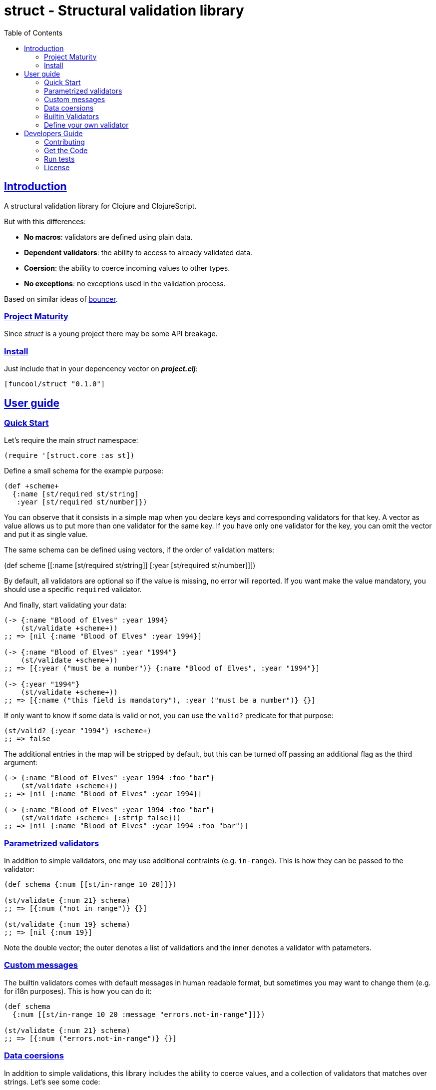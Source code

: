 = struct - Structural validation library
:toc: left
:!numbered:
:idseparator: -
:idprefix:
:sectlinks:
:source-highlighter: pygments
:pygments-style: friendly


== Introduction

A structural validation library for Clojure and ClojureScript.

But with this differences:

- *No macros*: validators are defined using plain data.
- *Dependent validators*: the ability to access to already validated data.
- *Coersion*: the ability to coerce incoming values to other types.
- *No exceptions*: no exceptions used in the validation process.

Based on similar ideas of
link:https://github.com/leonardoborges/bouncer[bouncer].


=== Project Maturity

Since _struct_ is a young project there may be some API breakage.


=== Install

Just include that in your depencency vector on *_project.clj_*:

[source,clojure]
----
[funcool/struct "0.1.0"]
----


== User guide

=== Quick Start

Let's require the main _struct_ namespace:

[source, clojure]
----
(require '[struct.core :as st])
----

Define a small schema for the example purpose:

[source, clojure]
----
(def +scheme+
  {:name [st/required st/string]
   :year [st/required st/number]})
----

You can observe that it consists in a simple map when you declare keys and
corresponding validators for that key. A vector as value allows us to put
more than one validator for the same key. If you have only one validator for the
key, you can omit the vector and put it as single value.

The same schema can be defined using vectors, if the order of validation
matters:

(def +scheme+
  [[:name [st/required st/string]]
   [:year [st/required st/number]]])

By default, all validators are optional so if the value is missing, no error
will reported. If you want make the value mandatory, you should use a specific
`required` validator.

And finally, start validating your data:

[source, clojure]
----
(-> {:name "Blood of Elves" :year 1994}
    (st/validate +scheme+))
;; => [nil {:name "Blood of Elves" :year 1994}]

(-> {:name "Blood of Elves" :year "1994"}
    (st/validate +scheme+))
;; => [{:year ("must be a number")} {:name "Blood of Elves", :year "1994"}]

(-> {:year "1994"}
    (st/validate +scheme+))
;; => [{:name ("this field is mandatory"), :year ("must be a number")} {}]
----

If only want to know if some data is valid or not, you can use the `valid?` predicate
for that purpose:

[source, clojure]
----
(st/valid? {:year "1994"} +scheme+)
;; => false
----

The additional entries in the map will be stripped by default, but this
can be turned off passing an additional flag as the third argument:

[source, clojure]
----
(-> {:name "Blood of Elves" :year 1994 :foo "bar"}
    (st/validate +scheme+))
;; => [nil {:name "Blood of Elves" :year 1994}]

(-> {:name "Blood of Elves" :year 1994 :foo "bar"}
    (st/validate +scheme+ {:strip false}))
;; => [nil {:name "Blood of Elves" :year 1994 :foo "bar"}]
----


=== Parametrized validators

In addition to simple validators, one may use additional contraints
(e.g. `in-range`). This is how they can be passed to the validator:

[source, clojure]
----
(def schema {:num [[st/in-range 10 20]]})

(st/validate {:num 21} schema)
;; => [{:num ("not in range")} {}]

(st/validate {:num 19} schema)
;; => [nil {:num 19}]
----

Note the double vector; the outer denotes a list of validatiors and the inner
denotes a validator with patameters.

=== Custom messages

The builtin validators comes with default messages in human readable format, but
sometimes you may want to change them (e.g. for i18n purposes). This is how you
can do it:

[source, clojure]
----
(def schema
  {:num [[st/in-range 10 20 :message "errors.not-in-range"]]})

(st/validate {:num 21} schema)
;; => [{:num ("errors.not-in-range")} {}]
----

=== Data coersions

In addition to simple validations, this library includes the ability
to coerce values, and a collection of validators that matches over strings. Let's
see some code:

.Example attaching custom coersions
[source, clojure]
----
(def schema
  {:year [[st/integer :coerce str]]})

(st/validate {:year 1994} schema))
;; => [nil {:year "1994"}]
----

Looking at the data returned from the validation
process, one can see that the value is properly coerced with the specified coersion function.

This library comes with a collection of validators that already
have attached coersion functions. These serve to validate parameters
that arrive as strings but need to be converted to the appropriate type:

[source, clojure]
----
(def schema {:year [st/required st/integer-str]
             :id [st/required st/uuid-str]})

(st/validate {:year "1994"
              :id "543e7472-6624-4cb5-b65e-f3c341843d0f"}
             schema)
;; => [nil {:year 1994, :id #uuid "543e7472-6624-4cb5-b65e-f3c341843d0f"}]
----

To facilitate this operation, the `validate!` function receives the
data and schema, then returns the resulting data. If data not matches the schema
an exception will be raised using `ex-info` clojure facility:

[source, clojure]
----
(st/validate! {:year "1994" :id "543e7472-6624-4cb5-b65e-f3c341843d0f"} schema)
;; => {:year 1994, :id #uuid "543e7472-6624-4cb5-b65e-f3c341843d0f"}
----

=== Builtin Validators

This is the table with available builtin validators:

.Builtin Validators
[options="header", cols="2,1,4"]
|===========================================================================
| Identifier                | Coersion | Description
| `struct.core/keyword`     | no       | Validator for clojure's keyword
| `struct.core/uuid`        | no       | Validator for UUID's
| `struct.core/uuid-str`    | yes      | Validator for uuid strings with coersion to UUID
| `struct.core/email`       | no       | Validator for email string.
| `struct.core/required`    | no       | Marks field as required.
| `struct.core/number`      | no       | Validator for Number.
| `struct.core/number-str`  | yes      | Validator for number string.
| `struct.core/integer`     | no       | Validator for integer.
| `struct.core/integer-str` | yes      | Validator for integer string.
| `struct.core/boolean`     | no       | Validator for boolean.
| `struct.core/boolean-str` | yes      | Validator for boolean string.
| `struct.core/string`      | no       | Validator for string.
| `struct.core/string-str`  | yes      | Validator for string like.
| `struct.core/in-range`    | no       | Validator for a number range.
| `struct.core/member`      | no       | Validator for check if a value is member of coll.
| `struct.core/positive`    | no       | Validator for positive number.
| `struct.core/negative`    | no       | Validator for negative number.
| `struct.core/function`    | no       | Validator for IFn interface.
| `struct.core/vector`      | no       | Validator for clojure vector.
| `struct.core/map`         | no       | Validator for clojure map.
| `struct.core/set`         | no       | Validator for clojure set.
| `struct.core/coll`        | no       | Validator for clojure coll.
| `struct.core/every`       | no       | Validator for check if pred match for every item in coll.
| `struct.core/identical-to` | no       | Validator for check that value is identical to other field.
|===========================================================================

Additional notes:

* `number-str` coerces to `java.lang.Double` or `float` (cljs)
* `boolean-str` coerces to `true` (`"t"`, `"true"`, `"1"`) or `false` (`"f"`, `"false"`, `"0"`).
* `string-str` coerces anything to string using `str` function.


=== Define your own validator

As mentioned previously, the validators in _struct_ library are defined using plain
hash-maps. For example, this is how the builtin `integer` validator is defined:

[source, clojure]
----
(def integer
  {:message "must be a integer"
   :optional true
   :validate integer?}))
----

If the validator needs access to previously validated data, the `:state` key
should be present with the value `true`. Let see the `identical-to` validator as example:

[source,clojure]
----
(def identical-to
  {:message "does not match"
   :optional true
   :state true
   :validate (fn [state v ref]
               (let [prev (get state ref)]
                 (= prev v)))})
----

Validators that access the state receive an additional argument with the state for validator
function.

== Developers Guide

=== Contributing

Unlike Clojure and other Clojure contrib libs, there aren't many restrictions for
contributions. Just open an issue or pull request.


=== Get the Code

_struct_ is open source and can be found on
link:https://github.com/funcool/struct[github].

You can clone the public repository with this command:

[source,text]
----
git clone https://github.com/funcool/struct
----


=== Run tests

To run the tests execute the following:

For the JVM platform:

[source, text]
----
lein test
----

And for JS platform:

[source, text]
----
./scripts/build
node out/tests.js
----

You will need to have nodejs installed on your system.

=== License

_struct_ is under public domain:

----
This is free and unencumbered software released into the public domain.

Anyone is free to copy, modify, publish, use, compile, sell, or
distribute this software, either in source code form or as a compiled
binary, for any purpose, commercial or non-commercial, and by any
means.

In jurisdictions that recognize copyright laws, the author or authors
of this software dedicate any and all copyright interest in the
software to the public domain. We make this dedication for the benefit
of the public at large and to the detriment of our heirs and
successors. We intend this dedication to be an overt act of
relinquishment in perpetuity of all present and future rights to this
software under copyright law.

THE SOFTWARE IS PROVIDED "AS IS", WITHOUT WARRANTY OF ANY KIND,
EXPRESS OR IMPLIED, INCLUDING BUT NOT LIMITED TO THE WARRANTIES OF
MERCHANTABILITY, FITNESS FOR A PARTICULAR PURPOSE AND NONINFRINGEMENT.
IN NO EVENT SHALL THE AUTHORS BE LIABLE FOR ANY CLAIM, DAMAGES OR
OTHER LIABILITY, WHETHER IN AN ACTION OF CONTRACT, TORT OR OTHERWISE,
ARISING FROM, OUT OF OR IN CONNECTION WITH THE SOFTWARE OR THE USE OR
OTHER DEALINGS IN THE SOFTWARE.

For more information, please refer to <http://unlicense.org/>
----
